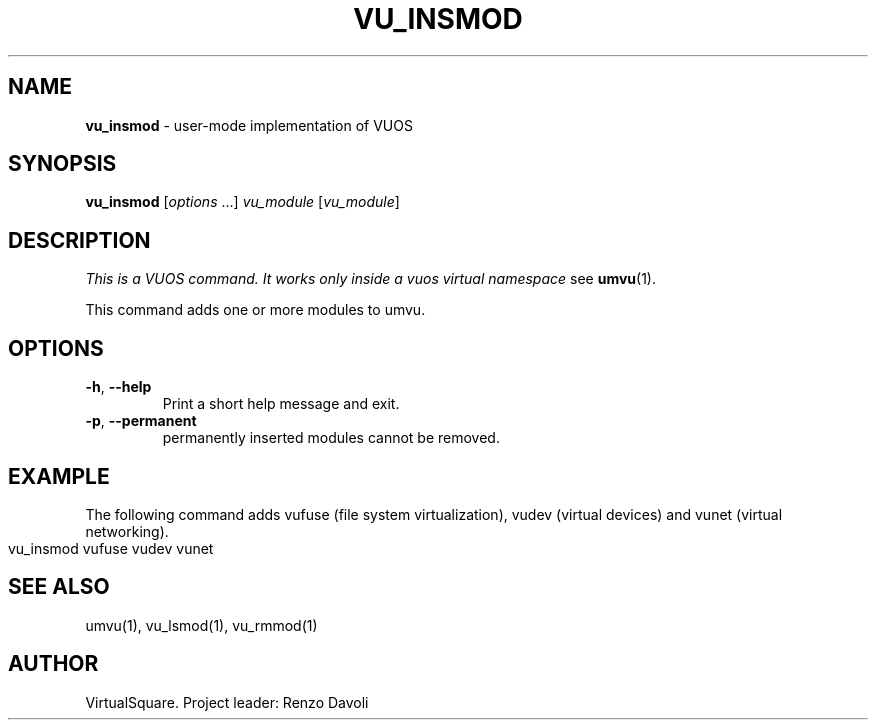 .\" Copyright (C) 2019 VirtualSquare. Project Leader: Renzo Davoli
.\"
.\" This is free documentation; you can redistribute it and/or
.\" modify it under the terms of the GNU General Public License,
.\" as published by the Free Software Foundation, either version 2
.\" of the License, or (at your option) any later version.
.\"
.\" The GNU General Public License's references to "object code"
.\" and "executables" are to be interpreted as the output of any
.\" document formatting or typesetting system, including
.\" intermediate and printed output.
.\"
.\" This manual is distributed in the hope that it will be useful,
.\" but WITHOUT ANY WARRANTY; without even the implied warranty of
.\" MERCHANTABILITY or FITNESS FOR A PARTICULAR PURPOSE.  See the
.\" GNU General Public License for more details.
.\"
.\" You should have received a copy of the GNU General Public
.\" License along with this manual; if not, write to the Free
.\" Software Foundation, Inc., 51 Franklin St, Fifth Floor, Boston,
.\" MA 02110-1301 USA.
.\"
.\" generated with Ronn-NG/v0.8.0
.\" http://github.com/apjanke/ronn-ng/tree/0.8.0
.TH "VU_INSMOD" "1" "October 2019" "VirtualSquare-VUOS"
.SH "NAME"
\fBvu_insmod\fR \- user\-mode implementation of VUOS
.SH "SYNOPSIS"
\fBvu_insmod\fR [\fIoptions\fR \|\.\|\.\|\.] \fIvu_module\fR [\fIvu_module\fR]
.SH "DESCRIPTION"
\fIThis is a VUOS command\. It works only inside a vuos virtual namespace\fR see \fBumvu\fR(1)\.
.P
This command adds one or more modules to umvu\.
.SH "OPTIONS"
.TP
\fB\-h\fR, \fB\-\-help\fR
Print a short help message and exit\.
.TP
\fB\-p\fR, \fB\-\-permanent\fR
permanently inserted modules cannot be removed\.
.SH "EXAMPLE"
The following command adds vufuse (file system virtualization), vudev (virtual devices) and vunet (virtual networking)\.
.IP "" 4
.nf
vu_insmod vufuse vudev vunet
.fi
.IP "" 0
.SH "SEE ALSO"
umvu(1), vu_lsmod(1), vu_rmmod(1)
.SH "AUTHOR"
VirtualSquare\. Project leader: Renzo Davoli

